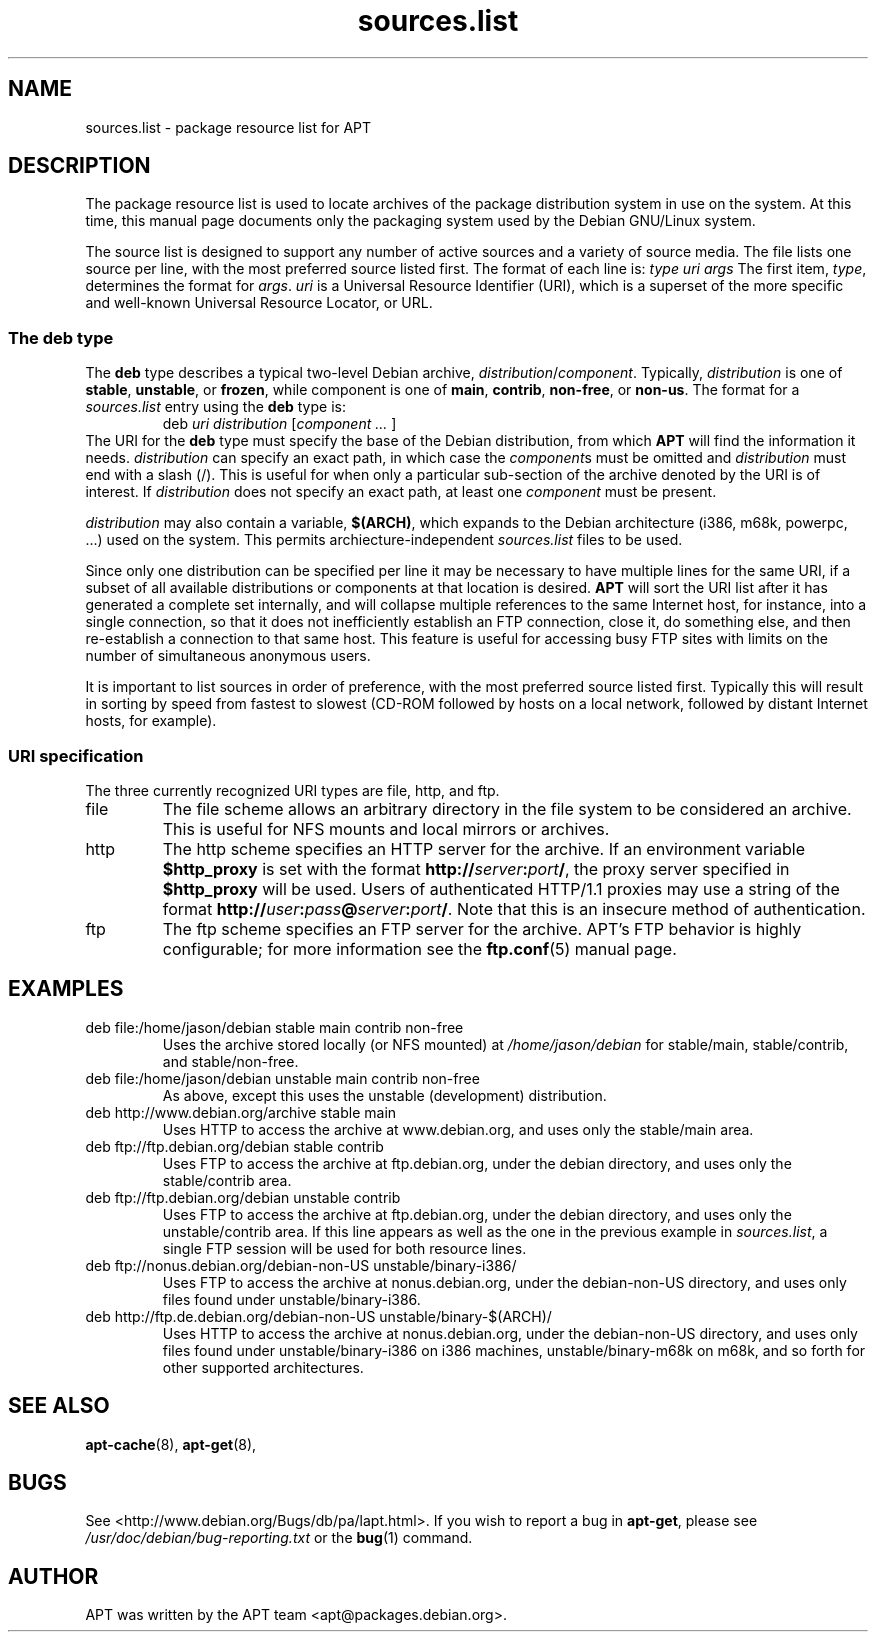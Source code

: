 .\" $Id: sources.list.5,v 1.2 1998/11/23 01:16:01 jgg Exp $
.\" This manpage is copyright (C) 1998 Branden Robinson <branden@debian.org>.
.\" 
.\" This is free software; you may redistribute it and/or modify
.\" it under the terms of the GNU General Public License as
.\" published by the Free Software Foundation; either version 2,
.\" or (at your option) any later version.
.\"
.\" This is distributed in the hope that it will be useful, but
.\" WITHOUT ANY WARRANTY; without even the implied warranty of
.\" MERCHANTABILITY or FITNESS FOR A PARTICULAR PURPOSE.  See the
.\" GNU General Public License for more details.
.\"
.\" You should have received a copy of the GNU General Public
.\" License along with APT; if not, write to the Free Software
.\" Foundation, Inc., 59 Temple Place, Suite 330, Boston, MA 
.\" 02111-1307 USA
.TH sources.list 5 "16 June 1998" "Debian GNU/Linux"
.SH NAME
sources.list \- package resource list for APT
.SH DESCRIPTION
The package resource list is used to locate archives of the package
distribution system in use on the system. At this time, this manual page
documents only the packaging system used by the Debian GNU/Linux system.
.PP
The source list is designed to support any number of active sources and a
variety of source media. The file lists one source per line, with the
most preferred source listed first. The format of each line is:
.I type uri args
The first item,
.IR type ,
determines the format for
.IR args .
.I uri
is a Universal Resource Identifier (URI), which is a superset of the more
specific and well-known Universal Resource Locator, or URL.
.SS The deb type
The
.B deb
type describes a typical two-level Debian archive,
.IR distribution / component .
Typically,
.I distribution
is one of
.BR stable ,
.BR unstable ,
or
.BR frozen ,
while component is one of
.BR main ,
.BR contrib ,
.BR non-free ,
or
.BR non-us .
The format for a
.I sources.list
entry using the
.B deb
type is:
.RS
deb
.I uri distribution
.RI [ component
.I ...
]
.RE
The URI for the
.B deb
type must specify the base of the Debian distribution, from which
.B APT
will find the information it needs.
.I distribution
can specify an exact path, in which case the
.IR component s
must be omitted and
.I distribution
must end with a slash (/). This is useful for when only a particular
sub-section of the archive denoted by the URI is of interest.
If
.I distribution
does not specify an exact path, at least one
.I component
must be present.
.PP
.I distribution
may also contain a variable, 
.BR $(ARCH) ,
which expands to the Debian architecture (i386, m68k, powerpc, ...)     
used on the system. This permits archiecture-independent                
.I sources.list
files to be used.
.PP
Since only one distribution can be specified per line it may be necessary
to have multiple lines for the same URI, if a subset of all available
distributions or components at that location is desired.
.B APT
will sort the URI list after it has generated a complete set internally,
and will collapse multiple references to the same Internet host, for
instance, into a single connection, so that it does not inefficiently
establish an FTP connection, close it, do something else, and then
re-establish a connection to that same host. This feature is useful
for accessing busy FTP sites with limits on the number of simultaneous
anonymous users.
.PP
It is important to list sources in order of preference, with the most
preferred source listed first. Typically this will result in sorting
by speed from fastest to slowest (CD-ROM followed by hosts on a local
network, followed by distant Internet hosts, for example).
.SS URI specification
The three currently recognized URI types are file, http, and ftp.
.IP file
The file scheme allows an arbitrary directory in the file system to be
considered an archive. This is useful for NFS mounts and local mirrors or
archives.
.IP http
The http scheme specifies an HTTP server for the archive. If an environment
variable
.B $http_proxy
is set with the format
.\" Ugly hackery ahead, nroff doesn't like three different typefaces in a
.\" row with no spaces between anything.
.BI http:// server : port /\c
, the proxy server specified in
.B $http_proxy
will be used. Users of
authenticated HTTP/1.1 proxies may use a string of the format
.BI http:// user : pass @ server : port /\c
.\" For some reason, starting the next line with \. didn't work. So we kludge.
\&. Note that this is an insecure method of authentication.
.IP ftp
The ftp scheme specifies an FTP server for the archive. APT's FTP behavior
is highly configurable; for more information see the
.BR ftp.conf (5)
manual page.
.SH EXAMPLES
.IP "deb file:/home/jason/debian stable main contrib non-free"
Uses the archive stored locally (or NFS mounted) at
.I /home/jason/debian
for stable/main, stable/contrib, and stable/non-free.
.IP "deb file:/home/jason/debian unstable main contrib non-free"
As above, except this uses the unstable (development) distribution.
.IP "deb http://www.debian.org/archive stable main"
Uses HTTP to access the archive at www.debian.org, and uses only the
stable/main area.
.IP "deb ftp://ftp.debian.org/debian stable contrib"
Uses FTP to access the archive at ftp.debian.org, under the debian
directory, and uses only the stable/contrib area.
.IP "deb ftp://ftp.debian.org/debian unstable contrib"
Uses FTP to access the archive at ftp.debian.org, under the debian
directory, and uses only the unstable/contrib area. If this line appears as
well as the one in the previous example in
.IR sources.list ,
a single FTP session will be used for both resource lines.
.IP "deb ftp://nonus.debian.org/debian-non-US unstable/binary-i386/"
Uses FTP to access the archive at nonus.debian.org, under the debian-non-US
directory, and uses only files found under unstable/binary-i386.
.IP "deb http://ftp.de.debian.org/debian-non-US unstable/binary-$(ARCH)/"
Uses HTTP to access the archive at nonus.debian.org, under the
debian-non-US directory, and uses only files found under
unstable/binary-i386 on i386 machines, unstable/binary-m68k on m68k, and so
forth for other supported architectures.
.SH SEE ALSO
.BR apt-cache (8),
.BR apt-get (8),
.SH BUGS
See <http://www.debian.org/Bugs/db/pa/lapt.html>.  If you wish to report a
bug in
.BR apt-get ,
please see
.I /usr/doc/debian/bug-reporting.txt
or the
.BR bug (1)
command.
.SH AUTHOR
APT was written by the APT team <apt@packages.debian.org>.
